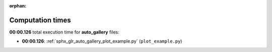 
:orphan:

.. _sphx_glr_auto_gallery_sg_execution_times:

Computation times
=================
**00:00.126** total execution time for **auto_gallery** files:

- **00:00.126**: :ref:`sphx_glr_auto_gallery_plot_example.py` (``plot_example.py``)
